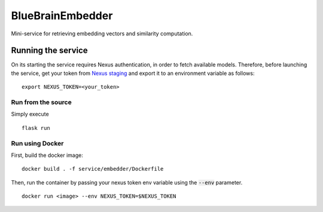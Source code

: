 BlueBrainEmbedder
-----------------

Mini-service for retrieving embedding vectors and similarity computation.


Running the service
===================

On its starting the service requires Nexus authentication, in order to fetch available models. Therefore, before launching the service, get your token from `Nexus staging <https://staging.nexus.ocp.bbp.epfl.ch/>`_ and export it to an environment variable as follows:

::

  export NEXUS_TOKEN=<your_token>

Run from the source
^^^^^^^^^^^^^^^^^^^

Simply execute

::

	flask run


Run using Docker
^^^^^^^^^^^^^^^^

First, build the docker image:

::

	docker build . -f service/embedder/Dockerfile

Then, run the container by passing your nexus token env variable using the :code:`--env` parameter.

::

	docker run <image> --env NEXUS_TOKEN=$NEXUS_TOKEN
